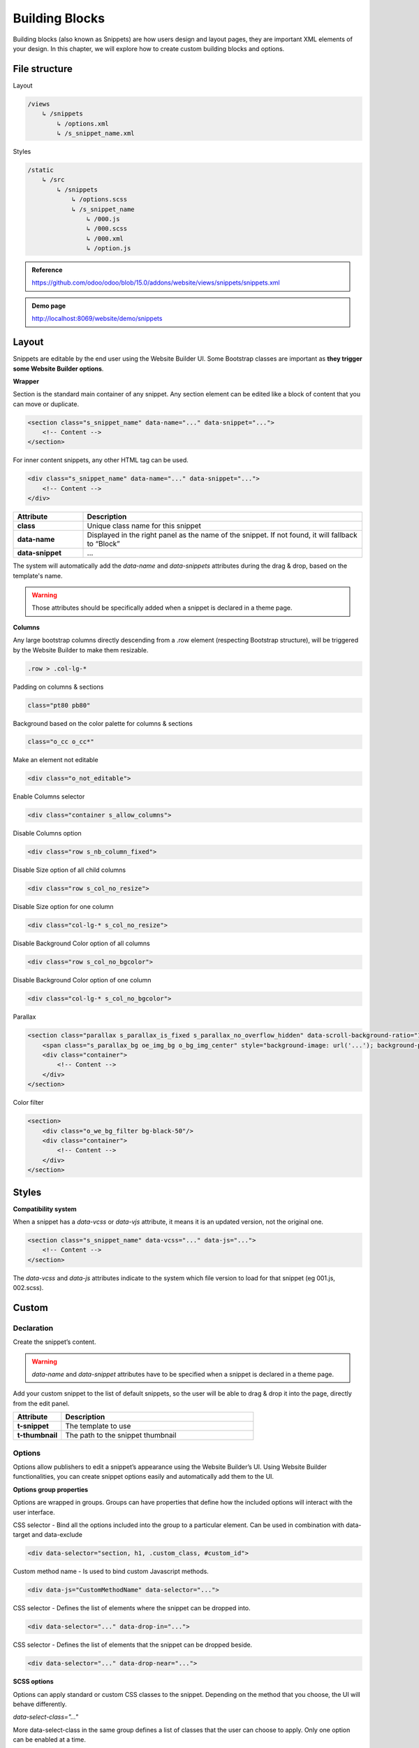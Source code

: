 ===============
Building Blocks
===============

Building blocks (also known as Snippets) are how users design and layout pages, they are important
XML elements of your design. In this chapter, we will explore how to create custom building blocks
and options.

File structure
==============

Layout

.. code-block:: xml

    /views
        ↳ /snippets
            ↳ /options.xml
            ↳ /s_snippet_name.xml

Styles

.. code-block:: xml

    /static
        ↳ /src
            ↳ /snippets
                ↳ /options.scss
                ↳ /s_snippet_name
                    ↳ /000.js
                    ↳ /000.scss
                    ↳ /000.xml
                    ↳ /option.js

.. admonition:: Reference

   https://github.com/odoo/odoo/blob/15.0/addons/website/views/snippets/snippets.xml

.. admonition:: Demo page

   http://localhost:8069/website/demo/snippets

Layout
======

Snippets are editable by the end user using the Website Builder UI.
Some Bootstrap classes are important as **they trigger some Website Builder options**.

**Wrapper**

Section is the standard main container of any snippet.
Any section element can be edited like a block of content that you can move or duplicate.

.. code-block:: xml

    <section class="s_snippet_name" data-name="..." data-snippet="...">
        <!-- Content -->
    </section>

For inner content snippets, any other HTML tag can be used.

.. code-block:: xml

    <div class="s_snippet_name" data-name="..." data-snippet="...">
        <!-- Content -->
    </div>

.. list-table::
   :header-rows: 1
   :stub-columns: 1
   :widths: 20 80

   * - Attribute
     - Description
   * - class
     - Unique class name for this snippet
   * - data-name
     - Displayed in the right panel as the name of the snippet.
       If not found, it will fallback to “Block”
   * - data-snippet
     - ...

The system will automatically add the `data-name` and `data-snippets` attributes during the drag &
drop, based on the template's name.

.. warning::
   Those attributes should be specifically added when a snippet is declared in a theme page.

**Columns**

Any large bootstrap columns directly descending from a .row element (respecting Bootstrap
structure), will be triggered by the Website Builder to make them resizable.

.. code-block:: css

    .row > .col-lg-*

Padding on columns & sections

.. code-block:: xml

    class="pt80 pb80"

Background based on the color palette for columns & sections

.. code-block:: xml

    class="o_cc o_cc*"

Make an element not editable

.. code-block:: xml

    <div class="o_not_editable">

Enable Columns selector

.. code-block:: xml

    <div class="container s_allow_columns">

Disable Columns option

.. code-block:: xml

    <div class="row s_nb_column_fixed">

Disable Size option of all child columns

.. code-block:: xml

    <div class="row s_col_no_resize">

Disable Size option for one column

.. code-block:: xml

    <div class="col-lg-* s_col_no_resize">

Disable Background Color option of all columns

.. code-block:: xml

    <div class="row s_col_no_bgcolor">

Disable Background Color option of one column

.. code-block:: xml

    <div class="col-lg-* s_col_no_bgcolor">

Parallax

.. code-block:: xml

    <section class="parallax s_parallax_is_fixed s_parallax_no_overflow_hidden" data-scroll-background-ratio="1">
        <span class="s_parallax_bg oe_img_bg o_bg_img_center" style="background-image: url('...'); background-position: 50% 75%;"/>
        <div class="container">
            <!-- Content -->
        </div>
    </section>

Color filter

.. code-block:: xml

    <section>
        <div class="o_we_bg_filter bg-black-50"/>
        <div class="container">
            <!-- Content -->
        </div>
    </section>


Styles
======

**Compatibility system**

When a snippet has a `data-vcss` or `data-vjs` attribute, it means it is an updated version, not
the original one.

.. code-block:: xml

    <section class="s_snippet_name" data-vcss="..." data-js="...">
        <!-- Content -->
    </section>

The `data-vcss` and `data-js` attributes indicate to the system which file version to load for that
snippet (eg 001.js, 002.scss).

Custom
======

Declaration
-----------

Create the snippet’s content.

.. code-block:: xml
    :caption: ``/website_airproof/views/snippets/s_airproof_snippet.xml``

    <?xml version="1.0" encoding="utf-8"?>
    <odoo>

        <template id="s_airproof_snippet" name="...">
            <section class="s_airproof_snippet">
                <!-- Content -->
            </section>
        </template>

    </odoo>

.. warning::
   `data-name` and `data-snippet` attributes have to be specified when a snippet is declared in a
   theme page.

Add your custom snippet to the list of default snippets, so the user will be able to drag & drop it
into the page, directly from the edit panel.

.. code-block:: xml
    :caption: ``/website_airproof/views/snippets/options.xml``

    <template id="snippets" inherit_id="website.snippets" name="Custom Snippets">
        <xpath expr="//*[@id='default_snippets']" position="before">
            <t id="x_theme_snippets">
                <div id="x_theme_snippets_category" class="o_panel">
                    <div class="o_panel_header">Theme</div>
                    <div class="o_panel_body">
                        <t t-snippet="website_airproof.s_airproof_snippet" t-thumbnail="/website_airproof/static/src/img/wbuilder/s_airproof_snippet.svg">
                            <keywords>Snippet</keywords>
                        </t>
                    </div>
                </div>
            </t>
        </xpath>
    </template>

.. list-table::
   :header-rows: 1
   :stub-columns: 1
   :widths: 20 80

   * - Attribute
     - Description
   * - t-snippet
     - The template to use
   * - t-thumbnail
     - The path to the snippet thumbnail

Options
-------

Options allow publishers to edit a snippet’s appearance using the Website Builder’s UI. Using
Website Builder functionalities, you can create snippet options easily and automatically add them
to the UI.

**Options group properties**

Options are wrapped in groups. Groups can have properties that define how the included options will
interact with the user interface.

CSS selector - Bind all the options included into the group to a particular element.
Can be used in combination with data-target and data-exclude

.. code-block:: xml

    <div data-selector="section, h1, .custom_class, #custom_id">

Custom method name - Is used to bind custom Javascript methods.

.. code-block:: xml

    <div data-js="CustomMethodName" data-selector="...">

CSS selector - Defines the list of elements where the snippet can be dropped into.

.. code-block:: xml

    <div data-selector="..." data-drop-in="...">

CSS selector - Defines the list of elements that the snippet can be dropped beside.

.. code-block:: xml

    <div data-selector="..." data-drop-near="...">

**SCSS options**

Options can apply standard or custom CSS classes to the snippet. Depending on the method that you
choose, the UI will behave differently.

`data-select-class="..."`

More data-select-class in the same group defines a list of classes that the user can choose to
apply. Only one option can be enabled at a time.

.. code-block:: xml
    :caption: ``/website_airproof/views/snippets/options.xml``

    <template id="snippet_options" inherit_id="website.snippet_options" name="...">
        <xpath expr="." position="inside">

            <div data-selector="h1, h2, h3, h4, h5, h6">
                <we-select string="Headings">
                    <we-button data-select-class="">Default</we-button>
                    <we-button data-select-class="x_custom_class_01">01</we-button>
                    <we-button data-select-class="x_custom_class_02">02</we-button>
                </we-select>
            </div>

        </xpath>
    </template>

.. admonition:: Reference

   https://github.com/odoo/odoo/blob/15.0/addons/website/views/snippets/snippets.xml

**JavaScript Options**

As we said before, the data-js attribute can be assigned to an options group in order to define a
custom method.

.. code-block:: javascript

    /** @odoo-module */

    import options from 'web_editor.snippets.options';

    options.registry.CustomMethodName = options.Class.extend({
        //
    });

The Website Builder provides several events you can use to trigger your custom functions.

.. list-table::
   :header-rows: 1
   :stub-columns: 1
   :widths: 20 80

   * - Event
     - Description
   * - start
     - Fires when the publisher selects the snippet for the first time in an editing session or
       when the snippet is drag-dropped into the page
   * - onFocus
     - Fires each time the snippet is selected by the user or when the snippet is drag-dropped into
       the page
   * - onBlur
     - This event occurs when a snippet loses focus
   * - onClone
     - Fires just after a snippet is duplicated
   * - onRemove
     - It occurs just before that the snippet is removed
   * - onBuilt
     - Fires just after that the snippet is dragged and dropped into a drop zone. When this event
       is triggered, the content is already inserted in the page
   * - cleanForSave
     - It triggers before the publisher saves the page